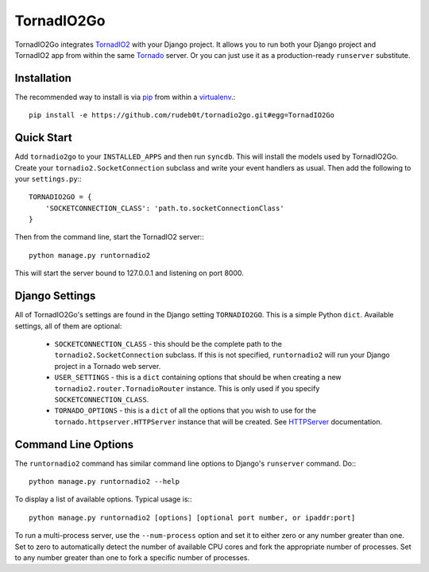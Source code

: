 ===========
TornadIO2Go
===========

TornadIO2Go integrates `TornadIO2`_ with your Django project. It allows you to
run both your Django project and TornadIO2 app from within the same `Tornado`_
server. Or you can just use it as a production-ready ``runserver`` substitute.

Installation
============

The recommended way to install is via `pip`_ from within a `virtualenv`_.::

    pip install -e https://github.com/rudeb0t/tornadio2go.git#egg=TornadIO2Go

Quick Start
===========

Add ``tornadio2go`` to your ``INSTALLED_APPS`` and then run ``syncdb``. This
will install the models used by TornadIO2Go. Create your
``tornadio2.SocketConnection`` subclass and write your event handlers as
usual. Then add the following to your ``settings.py``:::

    TORNADIO2GO = {
        'SOCKETCONNECTION_CLASS': 'path.to.socketConnectionClass'
    }

Then from the command line, start the TornadIO2 server:::

    python manage.py runtornadio2

This will start the server bound to 127.0.0.1 and listening on port 8000.

Django Settings
===============

All of TornadIO2Go's settings are found in the Django setting ``TORNADIO2GO``.
This is a simple Python ``dict``. Available settings, all of them are optional:

    * ``SOCKETCONNECTION_CLASS`` - this should be the complete path to the
      ``tornadio2.SocketConnection`` subclass. If this is not specified,
      ``runtornadio2`` will run your Django project in a Tornado web server.

    * ``USER_SETTINGS`` - this is a ``dict`` containing options that should be
      when creating a new ``tornadio2.router.TornadioRouter`` instance. This
      is only used if you specify ``SOCKETCONNECTION_CLASS``.

    * ``TORNADO_OPTIONS`` - this is a ``dict`` of all the options that you
      wish to use for the ``tornado.httpserver.HTTPServer`` instance that will
      be created. See `HTTPServer`_ documentation.

Command Line Options
====================

The ``runtornadio2`` command has similar command line options to Django's
``runserver`` command. Do:::

    python manage.py runtornadio2 --help

To display a list of available options. Typical usage is:::

    python manage.py runtornadio2 [options] [optional port number, or ipaddr:port]

To run a multi-process server, use the ``--num-process`` option and set it to
either zero or any number greater than one. Set to zero to automatically
detect the number of available CPU cores and fork the appropriate number of
processes. Set to any number greater than one to fork a specific number of
processes.

.. _TornadIO2: https://github.com/MrJoes/tornadio2
.. _Tornado: http://www.tornadoweb.org/
.. _pip: http://pypi.python.org/pypi/pip
.. _virtualenv: http://pypi.python.org/pypi/virtualenv
.. _HTTPServer: http://www.tornadoweb.org/documentation/httpserver.html#http-server
